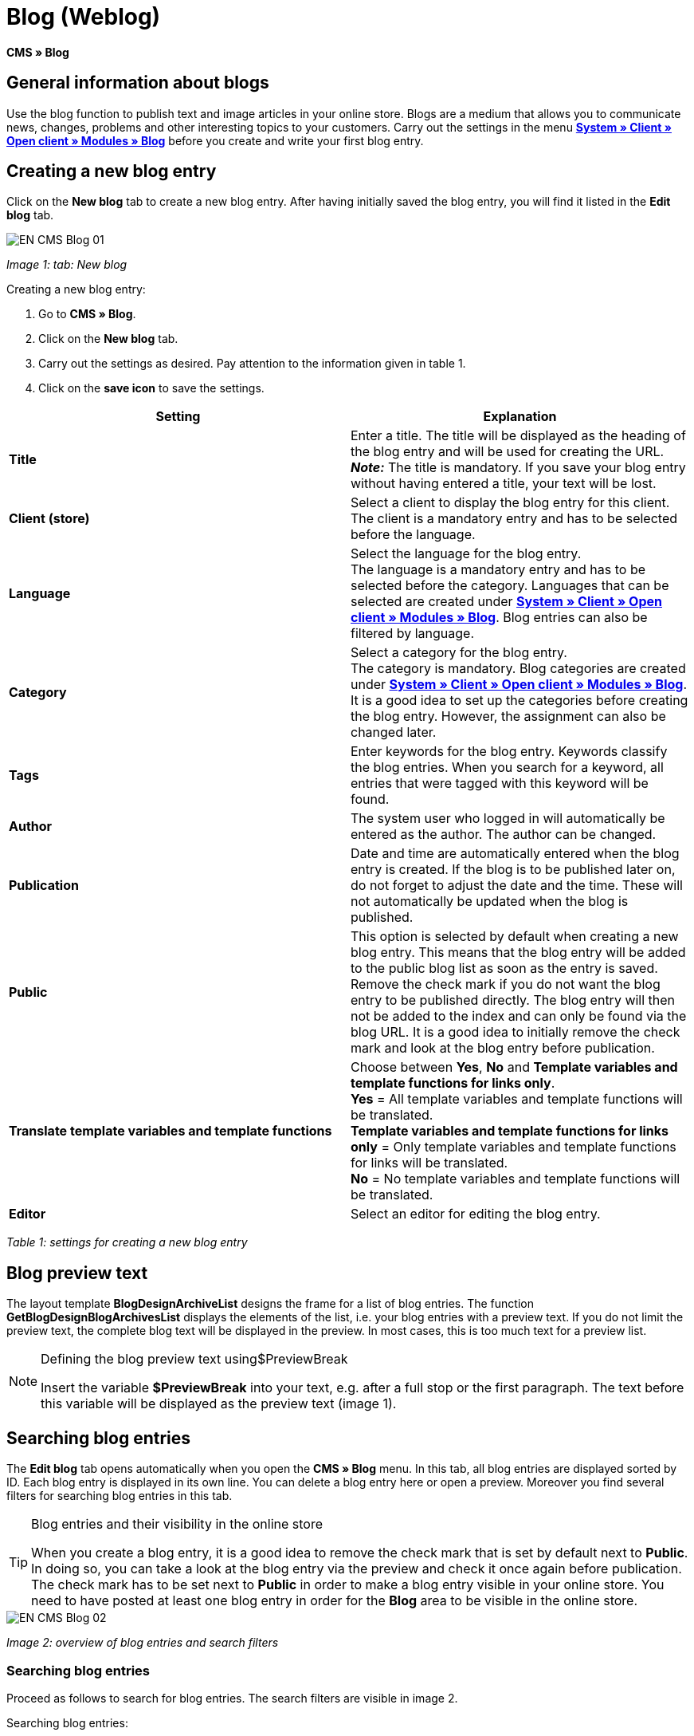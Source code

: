 = Blog (Weblog)
:lang: en
// include::{includedir}/_header.adoc[]
:keywords: Blog, plentyBlog, Weblog
:position: 40

**CMS » Blog**

== General information about blogs

Use the blog function to publish text and image articles in your online store. Blogs are a medium that allows you to communicate news, changes, problems and other interesting topics to your customers. Carry out the settings in the menu **<<omni-channel/online-store/standard/modules/blog-weblog#, System » Client » Open client » Modules » Blog>>** before you create and write your first blog entry.

== Creating a new blog entry

Click on the **New blog** tab to create a new blog entry. After having initially saved the blog entry, you will find it listed in the **Edit blog** tab.

image::omni-channel/online-store/_cms/assets/EN-CMS-Blog-01.png[]

__Image 1: tab: New blog__

[.instruction]
Creating a new blog entry:

. Go to **CMS » Blog**.
. Click on the **New blog** tab.
. Carry out the settings as desired. Pay attention to the information given in table 1.
. Click on the **save icon** to save the settings.

[cols="a,a"]
|====
|Setting |Explanation

|**Title**
|Enter a title. The title will be displayed as the heading of the blog entry and will be used for creating the URL.  +
**__Note:__** The title is mandatory. If you save your blog entry without having entered a title, your text will be lost.

|**Client (store)**
|Select a client to display the blog entry for this client.  +
The client is a mandatory entry and has to be selected before the language.

|**Language**
|Select the language for the blog entry.  +
The language is a mandatory entry and has to be selected before the category. Languages that can be selected are created under **<<omni-channel/online-store/standard/modules/blog-weblog#, System » Client » Open client » Modules » Blog>>**. Blog entries can also be filtered by language.

|**Category**
|Select a category for the blog entry.  +
The category is mandatory. Blog categories are created under **<<omni-channel/online-store/standard/modules/blog-weblog#, System » Client » Open client » Modules » Blog>>**. +
It is a good idea to set up the categories before creating the blog entry. However, the assignment can also be changed later.

|**Tags**
|Enter keywords for the blog entry. Keywords classify the blog entries. When you search for a keyword, all entries that were tagged with this keyword will be found.

|**Author**
|The system user who logged in will automatically be entered as the author. The author can be changed.

|**Publication**
|Date and time are automatically entered when the blog entry is created. If the blog is to be published later on, do not forget to adjust the date and the time. These will not automatically be updated when the blog is published.

|**Public**
|This option is selected by default when creating a new blog entry. This means that the blog entry will be added to the public blog list as soon as the entry is saved. Remove the check mark if you do not want the blog entry to be published directly. The blog entry will then not be added to the index and can only be found via the blog URL. It is a good idea to initially remove the check mark and look at the blog entry before publication.

|**Translate template variables and template functions**
|Choose between **Yes**, **No** and **Template variables and template functions for links only**. +
**Yes** = All template variables and template functions will be translated. +
**Template variables and template functions for links only** = Only template variables and template functions for links will be translated. +
**No** = No template variables and template functions will be translated.

|**Editor**
|Select an editor for editing the blog entry.
|====

__Table 1: settings for creating a new blog entry__

== Blog preview text

The layout template **BlogDesignArchiveList** designs the frame for a list of blog entries. The function **GetBlogDesignBlogArchivesList** displays the elements of the list, i.e. your blog entries with a preview text. If you do not limit the preview text, the complete blog text will be displayed in the preview. In most cases, this is too much text for a preview list.

[NOTE]
.Defining the blog preview text using$PreviewBreak
====
Insert the variable **$PreviewBreak** into your text, e.g. after a full stop or the first paragraph. The text before this variable will be displayed as the preview text (image 1).
====

== Searching blog entries

The **Edit blog** tab opens automatically when you open the **CMS » Blog** menu. In this tab, all blog entries are displayed sorted by ID. Each blog entry is displayed in its own line. You can delete a blog entry here or open a preview. Moreover you find several filters for searching blog entries in this tab.

[TIP]
.Blog entries and their visibility in the online store
====
When you create a blog entry, it is a good idea to remove the check mark that is set by default next to **Public**. In doing so, you can take a look at the blog entry via the preview and check it once again before publication. The check mark has to be set next to **Public** in order to make a blog entry visible in your online store. You need to have posted at least one blog entry in order for the **Blog** area to be visible in the online store.
====

image::omni-channel/online-store/_cms/assets/EN-CMS-Blog-02.png[]

__Image 2: overview of blog entries and search filters__

=== Searching blog entries

Proceed as follows to search for blog entries. The search filters are visible in image 2.

[.instruction]
Searching blog entries:

. Go to **CMS » Blog**.
. Carry out the filter settings as desired. Pay attention to the information given in table 2.
. Click on the **magnifying glass** to start searching.

[cols="a,a"]
|====
|Setting |Explanation

|**Client**
|Select a client to only display blog entries that were assigned to this client.

|**Language**
|Select a language to only display blog entries published in this language.

|**ID**
|Enter an ID to search for the blog entry that has this ID.

|**Title**
|Enter a keyword or the whole title. If you enter a keyword, all blog entries that include this word will be displayed. If you enter a specific title, only the blog entry with this title will be displayed.
|====

__Table 2: filters for searching blogs__

== Editing blog entries

When you open a blog entry you will see 2 tabs, **Blog** and **Upload**. You can use these tabs to change a blog entry at any time. This is done by adding or removing content and elements, e.g. adding text, images or files. +
In the **Blog** tab, you can edit the text and save the basic settings for the blog entry. These are the same settings that you carried out while creating a new blog entry (table 1).

image::omni-channel/online-store/_cms/assets/EN-CMS-Blog-03.png[]

__Image 3: editing a blog__

=== Uploading a file

Upload files for your blog entry in the **Upload** tab. The files will automatically be saved within this tab after having been uploaded.

image::omni-channel/online-store/_cms/assets/EN-CMS-Blog-04.png[]

__Image 4: tab: **Upload**; absolute and relative URL of the file__

[.instruction]
Uploading a file:

. Go to **CMS » Blog**.
. Open a blog entry.
. Click on the **Upload** tab.
. Click on **Browse** (text may vary depending on your browser). +
→ A new window for selecting a file will open.
. Select the files that you would like to upload and click on **open**.
. Click on the **upload icon** in the **Upload** tab. +
→ The file will be uploaded. Wait until the process has been completed (a green check mark appears).

=== Integrating files into a blog entry

Proceed as follows to integrate a file into a blog entry.

[.instruction]
Integrating files into a blog entry:

. Go to **CMS » Blog**.
. Open a blog entry.
. Click on the **Upload** tab.
. Copy the relative URL.
. Click on the **Blog** tab.
. Enter an img tag into the blog entry.
. Paste the relative URL into the tag.
. Click on the **save icon** to save the settings.

You can decide whether to use the relative or the absolute URL. Refer to the **URL info** page of the manual for a description of the two types.

== Tab: Publish blog

This function updates your blogs. In doing so, all blogs will automatically be saved again. Potential problems with the display or errors can be corrected in the process. As such, always carry out the procedure when such problems occur in the blog area.

[NOTE]
.Publishing a blog
====
Click on the **gear-wheel icon** to update the blog.
====

== Integrating blog entries into the design

Use the function **Link_Blog()** to display the blog entry. The function will then be replaced by a link to the blog entry. You can define the design of the individual blog entries e.g. in the **BlogDesignBlogEntry** template. Use the **BlogDesignPreviewList** template to display a preview list of the blog entries. Insert the function **Link_Blog()** into these templates to generate links to the blog entries. **Link_Blog()** is a global function. You can use it in all templates intended to be used for the blog. If you add a particular blog ID to the function, it can also be used in all the other templates.

=== Creating a preview list of blog entries

Insert the **Link_Blog()** function in combination with other variables and functions into the template **BlogDesignPreviewList**. This generates a list with a link for the number of blog entries as specified in the template's **Settings** tab. The following image shows an example of a preview list for blog entries.

image::omni-channel/online-store/_cms/assets/EN-CMS-Blog-05.png[]

__Image 5: preview list for blog entries__

=== Inserting the link to a specific blog entry

If you want to generate a link to a specific blog entry, e.g. within another blog entry or in a template that does not include the word "blog" in its name, then insert the **Link_Blog()** function with the corresponding ID. The example preview list in image 6 only consists of blog entry 16 because the ID 16 was added to the function.

image::omni-channel/online-store/_cms/assets/EN-CMS-Blog-06.png[]

__Image 6: preview list with only one blog entry__
